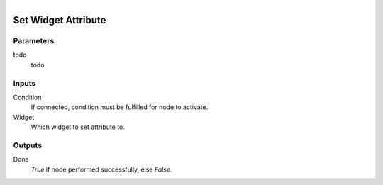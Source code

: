 .. figure:: /images/logic_nodes/ui/ln-set_widget_attribute.png
   :align: right
   :width: 215
   :alt: Set Widget Attribute Node

.. _ln-set_widget_attribute:

==============================
Set Widget Attribute
==============================

Parameters
++++++++++++++++++++++++++++++

todo
   todo

Inputs
++++++++++++++++++++++++++++++

Condition
   If connected, condition must be fulfilled for node to activate.

Widget
   Which widget to set attribute to.

Outputs
++++++++++++++++++++++++++++++

Done
   *True* if node performed successfully, else *False*.
